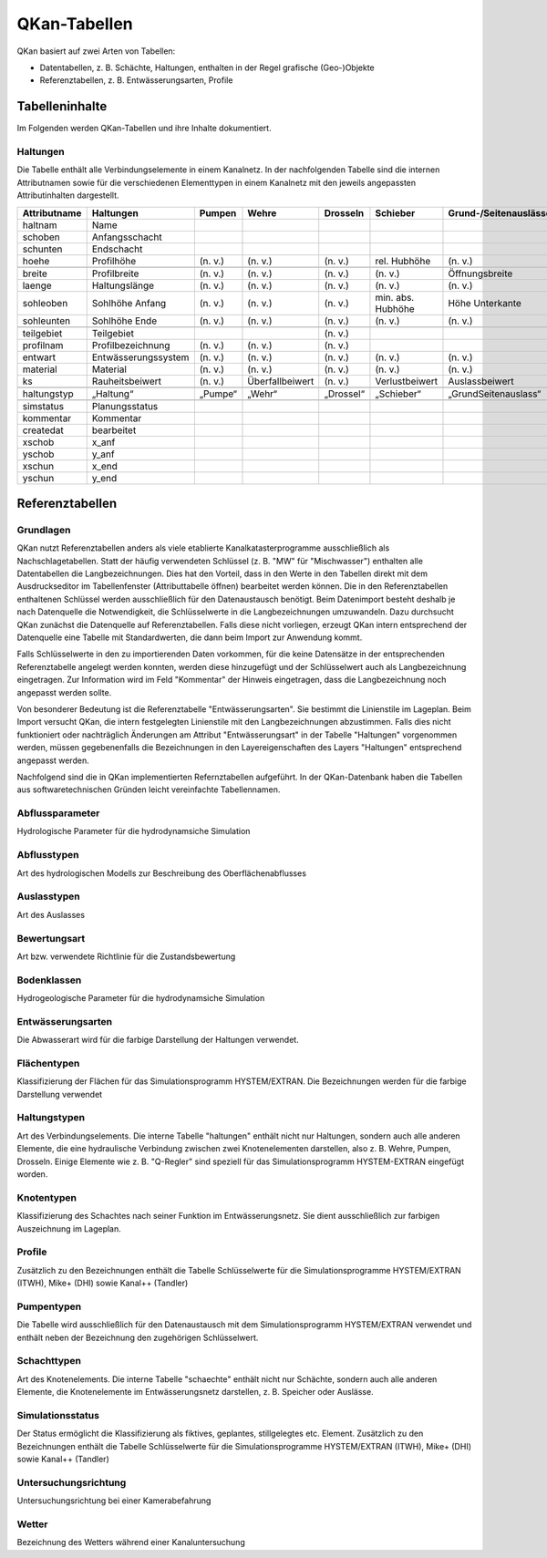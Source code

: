 QKan-Tabellen
=============


QKan basiert auf zwei Arten von Tabellen: 

- Datentabellen, z. B. Schächte, Haltungen, enthalten in der Regel grafische (Geo-)Objekte
- Referenztabellen, z. B. Entwässerungsarten, Profile


Tabelleninhalte
---------------

Im Folgenden werden QKan-Tabellen und ihre Inhalte dokumentiert. 


Haltungen
+++++++++

Die Tabelle enthält alle Verbindungselemente in einem Kanalnetz. In der nachfolgenden 
Tabelle sind die internen Attributnamen sowie für die verschiedenen Elementtypen in 
einem Kanalnetz mit den jeweils angepassten Attributinhalten dargestellt.

+--------------+----------------------+----------+------------------+------------+--------------------+-----------------------+-----------------+-----------------+
| Attributname | Haltungen            | Pumpen   | Wehre            | Drosseln   | Schieber           | Grund-/Seitenauslässe | Q-Regler        | H-Regler        |
+==============+======================+==========+==================+============+====================+=======================+=================+=================+
| haltnam      | Name                 |          |                  |            |                    |                       |                 |                 |
+--------------+----------------------+----------+------------------+------------+--------------------+-----------------------+-----------------+-----------------+
| schoben      | Anfangsschacht       |          |                  |            |                    |                       |                 |                 |
+--------------+----------------------+----------+------------------+------------+--------------------+-----------------------+-----------------+-----------------+
| schunten     | Endschacht           |          |                  |            |                    |                       |                 |                 |
+--------------+----------------------+----------+------------------+------------+--------------------+-----------------------+-----------------+-----------------+
| hoehe        | Profilhöhe           | (n. v.)  | (n. v.)          | (n. v.)    | rel. Hubhöhe       | (n. v.)               |                 |                 |
+--------------+----------------------+----------+------------------+------------+--------------------+-----------------------+-----------------+-----------------+
|              |                      |          |                  |            |                    |                       |                 |                 |
+--------------+----------------------+----------+------------------+------------+--------------------+-----------------------+-----------------+-----------------+
| breite       | Profilbreite         | (n. v.)  | (n. v.)          | (n. v.)    | (n. v.)            | Öffnungsbreite        |                 |                 |
+--------------+----------------------+----------+------------------+------------+--------------------+-----------------------+-----------------+-----------------+
| laenge       | Haltungslänge        | (n. v.)  | (n. v.)          | (n. v.)    | (n. v.)            | (n. v.)               |                 |                 |
+--------------+----------------------+----------+------------------+------------+--------------------+-----------------------+-----------------+-----------------+
| sohleoben    | Sohlhöhe Anfang      | (n. v.)  | (n. v.)          | (n. v.)    | min. abs. Hubhöhe  | Höhe Unterkante       |                 |                 |
+--------------+----------------------+----------+------------------+------------+--------------------+-----------------------+-----------------+-----------------+
| sohleunten   | Sohlhöhe Ende        | (n. v.)  | (n. v.)          | (n. v.)    | (n. v.)            | (n. v.)               |                 |                 |
+--------------+----------------------+----------+------------------+------------+--------------------+-----------------------+-----------------+-----------------+
|              |                      |          |                  |            |                    |                       |                 |                 |
+--------------+----------------------+----------+------------------+------------+--------------------+-----------------------+-----------------+-----------------+
| teilgebiet   | Teilgebiet           |          |                  | (n. v.)    |                    |                       |                 |                 |
+--------------+----------------------+----------+------------------+------------+--------------------+-----------------------+-----------------+-----------------+
| profilnam    | Profilbezeichnung    | (n. v.)  | (n. v.)          | (n. v.)    |                    |                       |                 |                 |
+--------------+----------------------+----------+------------------+------------+--------------------+-----------------------+-----------------+-----------------+
| entwart      | Entwässerungssystem  | (n. v.)  | (n. v.)          | (n. v.)    | (n. v.)            | (n. v.)               |                 |                 |
+--------------+----------------------+----------+------------------+------------+--------------------+-----------------------+-----------------+-----------------+
| material     | Material             | (n. v.)  | (n. v.)          | (n. v.)    | (n. v.)            | (n. v.)               | (n. v.)         | (n. v.)         |
+--------------+----------------------+----------+------------------+------------+--------------------+-----------------------+-----------------+-----------------+
| ks           | Rauheitsbeiwert      | (n. v.)  | Überfallbeiwert  | (n. v.)    | Verlustbeiwert     | Auslassbeiwert        | Verlustbeiwert  | Verlustbeiwert  |
+--------------+----------------------+----------+------------------+------------+--------------------+-----------------------+-----------------+-----------------+
|              |                      |          |                  |            |                    |                       |                 |                 |
+--------------+----------------------+----------+------------------+------------+--------------------+-----------------------+-----------------+-----------------+
| haltungstyp  | „Haltung“            | „Pumpe“  | „Wehr“           | „Drossel“  | „Schieber“         | „GrundSeitenauslass“  | „Q-Regler“      | „H-Regler“      |
+--------------+----------------------+----------+------------------+------------+--------------------+-----------------------+-----------------+-----------------+
|              |                      |          |                  |            |                    |                       |                 |                 |
+--------------+----------------------+----------+------------------+------------+--------------------+-----------------------+-----------------+-----------------+
| simstatus    | Planungsstatus       |          |                  |            |                    |                       |                 |                 |
+--------------+----------------------+----------+------------------+------------+--------------------+-----------------------+-----------------+-----------------+
| kommentar    | Kommentar            |          |                  |            |                    |                       |                 |                 |
+--------------+----------------------+----------+------------------+------------+--------------------+-----------------------+-----------------+-----------------+
| createdat    | bearbeitet           |          |                  |            |                    |                       |                 |                 |
+--------------+----------------------+----------+------------------+------------+--------------------+-----------------------+-----------------+-----------------+
| xschob       | x_anf                |          |                  |            |                    |                       |                 |                 |
+--------------+----------------------+----------+------------------+------------+--------------------+-----------------------+-----------------+-----------------+
| yschob       | y_anf                |          |                  |            |                    |                       |                 |                 |
+--------------+----------------------+----------+------------------+------------+--------------------+-----------------------+-----------------+-----------------+
| xschun       | x_end                |          |                  |            |                    |                       |                 |                 |
+--------------+----------------------+----------+------------------+------------+--------------------+-----------------------+-----------------+-----------------+
| yschun       | y_end                |          |                  |            |                    |                       |                 |                 |
+--------------+----------------------+----------+------------------+------------+--------------------+-----------------------+-----------------+-----------------+


Referenztabellen
----------------


Grundlagen
++++++++++

QKan nutzt Referenztabellen anders als viele etablierte Kanalkatasterprogramme ausschließlich als Nachschlagetabellen. Statt der häufig 
verwendeten Schlüssel (z. B. "MW" für "Mischwasser") enthalten alle Datentabellen die Langbezeichnungen. Dies hat den Vorteil, dass in 
den Werte in den Tabellen direkt mit dem Ausdruckseditor im Tabellenfenster (Attributtabelle öffnen) bearbeitet werden können. 
Die in den Referenztabellen enthaltenen 
Schlüssel werden ausschließlich für den Datenaustausch benötigt. Beim Datenimport besteht deshalb je nach Datenquelle die Notwendigkeit, 
die Schlüsselwerte in die Langbezeichnungen umzuwandeln. Dazu durchsucht QKan zunächst die Datenquelle auf Referenztabellen. Falls diese 
nicht vorliegen, erzeugt QKan intern entsprechend der Datenquelle eine Tabelle mit Standardwerten, die dann beim Import zur Anwendung kommt. 

Falls Schlüsselwerte in den zu importierenden Daten vorkommen, für die keine Datensätze in der entsprechenden Referenztabelle angelegt werden 
konnten, werden diese hinzugefügt und der Schlüsselwert auch als Langbezeichnung eingetragen. Zur Information wird im Feld "Kommentar" der 
Hinweis eingetragen, dass die Langbezeichnung noch angepasst werden sollte. 

Von besonderer Bedeutung ist die Referenztabelle "Entwässerungsarten". Sie bestimmt die Linienstile im Lageplan. Beim Import versucht 
QKan, die intern festgelegten Linienstile mit den Langbezeichnungen abzustimmen. Falls dies nicht funktioniert oder nachträglich Änderungen 
am Attribut "Entwässerungsart" in der Tabelle "Haltungen" vorgenommen werden, müssen gegebenenfalls die Bezeichnungen in den 
Layereigenschaften des Layers "Haltungen" entsprechend angepasst werden. 

Nachfolgend sind die in QKan implementierten Refernztabellen aufgeführt. In der QKan-Datenbank haben die Tabellen aus softwaretechnischen 
Gründen leicht vereinfachte Tabellennamen.



Abflussparameter
++++++++++++++++

Hydrologische Parameter für die hydrodynamsiche Simulation


Abflusstypen
++++++++++++

Art des hydrologischen Modells zur Beschreibung des Oberflächenabflusses


Auslasstypen
++++++++++++

Art des Auslasses


Bewertungsart
+++++++++++++

Art bzw. verwendete Richtlinie für die Zustandsbewertung


Bodenklassen
++++++++++++

Hydrogeologische Parameter für die hydrodynamsiche Simulation


Entwässerungsarten
++++++++++++++++++

Die Abwasserart wird für die farbige Darstellung der Haltungen verwendet. 


Flächentypen
++++++++++++

Klassifizierung der Flächen für das Simulationsprogramm HYSTEM/EXTRAN. Die Bezeichnungen werden für die farbige Darstellung verwendet


Haltungstypen
+++++++++++++

Art des Verbindungselements. Die interne Tabelle "haltungen" enthält nicht nur Haltungen, sondern auch alle anderen Elemente, die eine hydraulische Verbindung 
zwischen zwei Knotenelementen darstellen, also z. B. Wehre, Pumpen, Drosseln. Einige Elemente wie z. B. "Q-Regler" sind speziell für das Simulationsprogramm 
HYSTEM-EXTRAN eingefügt worden. 


Knotentypen
+++++++++++

Klassifizierung des Schachtes nach seiner Funktion im Entwässerungsnetz. Sie dient ausschließlich zur farbigen Auszeichnung im Lageplan. 


Profile
+++++++

Zusätzlich zu den Bezeichnungen enthält die Tabelle Schlüsselwerte für die Simulationsprogramme HYSTEM/EXTRAN (ITWH), Mike+ (DHI) sowie 
Kanal++ (Tandler)


Pumpentypen
+++++++++++

Die Tabelle wird ausschließlich für den Datenaustausch mit dem Simulationsprogramm HYSTEM/EXTRAN verwendet und enthält neben der 
Bezeichnung den zugehörigen Schlüsselwert.


Schachttypen
++++++++++++

Art des Knotenelements. Die interne Tabelle "schaechte" enthält nicht nur Schächte, sondern auch alle anderen Elemente, die Knotenelemente 
im Entwässerungsnetz darstellen, z. B. Speicher oder Auslässe. 


Simulationsstatus
+++++++++++++++++

Der Status ermöglicht die Klassifizierung als fiktives, geplantes, stillgelegtes etc. Element. Zusätzlich zu den Bezeichnungen enthält 
die Tabelle Schlüsselwerte für die Simulationsprogramme HYSTEM/EXTRAN (ITWH), Mike+ (DHI) sowie Kanal++ (Tandler)


Untersuchungsrichtung
+++++++++++++++++++++

Untersuchungsrichtung bei einer Kamerabefahrung


Wetter
++++++

Bezeichnung des Wetters während einer Kanaluntersuchung
